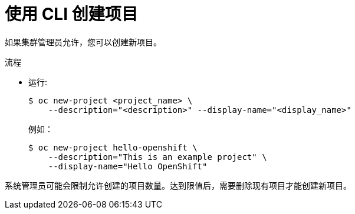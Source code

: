 // Module included in the following assemblies:
//
// applications/projects/working-with-projects.adoc

:_content-type: PROCEDURE
[id="creating-a-project-using-the-CLI_{context}"]
= 使用 CLI 创建项目

如果集群管理员允许，您可以创建新项目。


.流程

* 运行:
+
[source,terminal]
----
$ oc new-project <project_name> \
    --description="<description>" --display-name="<display_name>"
----
+
例如：
+
[source,terminal]
----
$ oc new-project hello-openshift \
    --description="This is an example project" \
    --display-name="Hello OpenShift"
----

[注意]
====
系统管理员可能会限制允许创建的项目数量。达到限值后，需要删除现有项目才能创建新项目。
====
